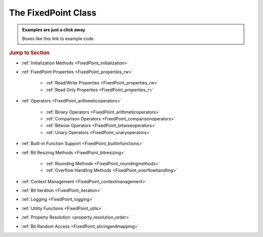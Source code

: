 ..  module:: fixedpoint

###############################################################################
The **FixedPoint** Class
###############################################################################

..  admonition:: Examples are just a click away
    :class: example

    Boxes like this link to example code.

..  rubric:: Jump to Section

* :ref:`Initialization Methods <FixedPoint_initialization>`
* :ref:`FixedPoint Properties <FixedPoint_properties_rw>`

    * :ref:`Read/Write Properties <FixedPoint_properties_rw>`
    * :ref:`Read Only Properties <FixedPoint_properties_r>`

* :ref:`Operators <FixedPoint_arithmeticoperators>`

    * :ref:`Binary Operators <FixedPoint_arithmeticoperators>`
    * :ref:`Comparison Operators <FixedPoint_comparisonoperators>`
    * :ref:`Bitwise Operators <FixedPoint_bitwiseoperators>`
    * :ref:`Unary Operators <FixedPoint_unaryoperators>`

* :ref:`Built-in Function Support <FixedPoint_builtinfunctions>`
* :ref:`Bit Resizing Methods <FixedPoint_bitresizing>`

    * :ref:`Rounding Methods <FixedPoint_roundingmethods>`
    * :ref:`Overflow Handling Methods <FixedPoint_overflowhandling>`

* :ref:`Context Management <FixedPoint_contextmanagement>`
* :ref:`Bit Iteration <FixedPoint_iteration>`
* :ref:`Logging <FixedPoint_logging>`
* :ref:`Utility Functions <FixedPoint_utils>`
* :ref:`Property Resolution <property_resolution_order>`
* :ref:`Bit Random Access <FixedPoint_slicingandmapping>`

..  _FixedPoint_initialization:

..  class:: FixedPoint(init, \
        /, \
        signed=None, \
        m=None, \
        n=None, \
        *, \
        overflow='clamp', \
        rounding='auto', \
        overflow_alert='error', \
        implicit_cast_alert='warning', \
        mismatch_alert='warning', \
        str_base=16)

    :param init:
        Initial value. This argument is required and positional, meaning it
        cannot be keyworded and must come first in the list of arguments.

    :type init:
        float or int or str or FixedPoint

    :param bool signed:
        Signedness, part of the :ref:`Q format <Q_Format>` specification. When
        left unspecified, :meth:`sign` is used to deduce signedness. This
        argument can be keyworded.

    :param int m:
        Number of integer bits, part of the :ref:`Q format <Q_Format>`
        specification. When left unspecified, :meth:`min_m` is used to
        deduce initial integer bit width, after which :meth:`~.FixedPoint.trim`
        is used after rounding to minimize integer bits. This argument can be
        keyworded.

    :param int n:
        Number of fractional bits, part of the :ref:`Q format <Q_Format>`
        specification. When left unspecified, :meth:`min_n` is used to deduce
        fractional bit width. This argument can be keyworded.

    :keyword str overflow:
        Specifies what shall happen when the value :ref:`overflows <overflow>`
        its integer bit width. Valid options are:

            * ``'clamp'`` (default when left unspecified)
            * ``'wrap'``

    :keyword str rounding:
        Specifies how superfluous fractional bits are :ref:`rounded <rounding>`
        away. Valid options are:

            * ``'convergent'`` (default for signed when left unspecified)
            * ``'nearest'`` (default for unsigned when left unspecified)
            * ``'in'``
            * ``'out'``
            * ``'up'``
            * ``'down'``

    :keyword str overflow_alert:
        Specifies the :ref:`notification scheme when overflow occurs
        <overflow_alert>`. Valid options are:

            * ``'error'`` (default when left unspecified)
            * ``'warning'``
            * ``'ignore'``

    :keyword str mismatch_alert:
        Specifies the :ref:`notification scheme when 2 FixedPoints with
        non-matching properties undergo arithmetic <mismatch_alert>`. Valid
        options are:

            * ``'error'``
            * ``'warning'`` (default when left unspecified)
            * ``'ignore'``

    :keyword str implicit_cast_alert:
        Specifies the :ref:`notification scheme when implicit casting is
        performed <implicit_cast_alert>` and the resultant *FixedPoint* is not
        valued the same as the original number. Valid options are:

            * ``'error'``
            * ``'warning'`` (default when left unspecified)
            * ``'ignore'``

    :keyword int str_base:
        Casting a *FixedPoint* to a *str* generates a bit string in the
        base specified by *str_base*. Valid options are:

            * ``16`` (default when left unspecified)
            * ``10``
            * ``8``
            * ``2``

    :raises ValueError:
        * if *init* is a *str* and any of *signed*, *m*, or *n* are not
          specified.
        * if more than *m* + *n* bits are present in *init* (when *init* is a
          *str*).
        * if an :ref:`invalid Q format <Q_Format>` is specified.

    :raises TypeError:
        if *init* is not an *int*, *float*, *str*, or *FixedPoint* and
        cannot be cast to a *float*.

    :raises FixedPointOverflowError:
        if *overflow_alert* is ``'error'`` and *m* is too small to
        represent *init*.

    ..  admonition:: Jump to Examples
        :class: example

        * :ref:`init_float`
        * :ref:`init_int`
        * :ref:`init_str`
        * :ref:`init_fixedpoint`
        * :ref:`initialize_from_other_types`

    ..  method:: from_int(val)

        :param int val:
            Value to set the :class:`FixedPoint` to.

        Set the value of the :class:`FixedPoint` from an integer value. Affects
        only integer bits (since integer require no fractional bits). Must fit
        into the :ref:`Q format <Q_Format>` already designated by the object,
        otherwise :ref:`overflow` will occur.

        ..  admonition:: Jump to Examples
            :class: example

            * :ref:`initializers`

    ..  method:: from_float(val)

        :param float val:
            Value to set the :class:`FixedPoint` to.

        Set the value of the :class:`FixedPoint`. Must fit into the
        :ref:`Q format <Q_Format>` already designated by the object, otherwise
        :ref:`rounding` and/or :ref:`overflow` will occur.

        ..  admonition:: Jump to Examples
            :class: example

            * :ref:`initializers`

    ..  method:: from_string(val)
                 from_str(val)

        :param str val:
            Value to set the :class:`FixedPoint` bits to.

        Directly set the bits of the :class:`FixedPoint`, using the
        :ref:`Q format <Q_Format>` already designated by the object. May be
        a decimal, binary, octal, or hexadecimal string, the latter three of
        which require a ``'0b'``, ``'0o'``, or ``'0x'`` radix, respectively.

        ..  admonition:: Jump to Examples
            :class: example

            * :ref:`initializers`

    ..  _FixedPoint_properties_rw:

    ..  rubric:: FixedPoint Properties

    ..  attribute:: signed

        :type:
            |bool|_

        :getter:
            *True* for signed, *False* for unsigned.

        :setter:
            Set signedness.

        :raises FixedPointOverflowError:
            Fixed point value changes from negative to positive or positive to
            negative (raised only when `overflow_alert` is ``'error'``).

        :raises FixedPointError:
            Changing to *True* with 0 integer bits.

        Change signedness of number. Note that if the MSb is 0, the value of the
        number will not change. Overflow occurs if the MSb is 1.

    ..  attribute:: m

        :type:
            |int|_

        :getter:
            Number of integer bits in the :class:`FixedPoint` number.

        :setter:
            Set the number of integer bits in the :class:`FixedPoint` number.

        :raises FixedPointOverflowError:
            New value for *m* is smaller than needed to represent the current
            :class:`FixedPoint` value (raised only when
            :attr:`~.FixedPoint.overflow_alert` is ``'error'``).

        :raises ValueError:
            Invalid :ref:`Q format <Q_Format>`

        When the number of integer bits increases, sign extension occurs for
        signed numbers, and 0-padding occurs for unsigned numbers. When then
        number of integer bits decreases, overflow handling may occur (per the
        :attr:`~.FixedPoint.overflow` property) if the :class:`FixedPoint`
        value is too large for the new integer bit width.

    ..  attribute:: n

        :type:
            |int|_

        :getter:
            Number of fractional bits in the :class:`FixedPoint` number.

        :setter:
            Set the number of fractional bits in the :class:`FixedPoint` number.

        :raises FixedPointOverflowError:
            Number of fractional bits causes rounding (per the
            :attr:`~.FixedPoint.rounding` property) which induces overflow
            (raised only when :attr:`~.FixedPoint.overflow_alert` is
            ``'error'``).

        :raises ValueError:
            :ref:`Invalid Q format <Q_Format>`

        When the number of fractional bits increases, 0s are appended to the
        fixed point number. When the number of fractional bits decreases,
        rounding may occur (per the :attr:`~.FixedPoint.rounding` property),
        which in turn may cause overflow (per the :attr:`~.FixedPoint.overflow`
        property) if the integer portion of the rounded result is too large to
        fit within the current integer bit width.

    ..  attribute:: str_base

        :type:
            |int|_

        :getter:
            Base of the string generated by :class:`str`.

        :setter:
            Set the base of the string generated by :class:`str`.

        Using the builtin python :class:`str` function on a :class:`FixedPoint`
        casts the object to a string. The string is the bits of the
        :class:`FixedPoint` number in the base specified by
        :attr:`~.FixedPoint.str_base`, but without the radix. Must be one of:

        * 16
        * 10
        * 8
        * 2

        ..  admonition:: Jump to Examples
            :class: example

            * :ref:`str_base`

    ..  attribute:: overflow

        :type:
            |str|_

        :getter:
            The current :attr:`~.FixedPoint.overflow` scheme.

        :setter:
            Set the :attr:`~.FixedPoint.overflow` scheme.

        Overflow occurs when the number of bits required to represent
        a value exceeds the number of integer bits available
        (:attr:`~.FixedPoint.m`). The :attr:`~.FixedPoint.overflow` property of
        a :class:`FixedPoint` specifies how to handle overflow. Must be one of:

        * ``'clamp'``
        * ``'wrap'``

        ..  admonition:: Jump to Examples
            :class: example

            * :ref:`overflow`

    ..  attribute:: rounding

        :type:
            |str|_

        :getter:
            The current :attr:`~.FixedPoint.rounding` scheme.

        :setter:
            Set the :attr:`~.FixedPoint.rounding` scheme.

        Rounding occurs when fractional bits must be removed from the object.
        Some rounding schemes can cause overflow in certain circumstances. Must
        be one of:

        * ``'convergent'``
        * ``'nearest'``
        * ``'in'``
        * ``'out'``
        * ``'up'``
        * ``'down'``

        ..  admonition:: Jump to Examples
            :class: example

            * :ref:`rounding`

    ..  attribute:: overflow_alert

        :type:
            |str|_

        :getter:
            The current :attr:`~.FixedPoint.overflow_alert` scheme.

        :setter:
            Set the :attr:`~.FixedPoint.overflow_alert` scheme.

        When overflow occurs, the :attr:`~.FixedPoint.overflow_alert` property
        indicates how you are notified. Must be one of:

        * ``'error'``
        * ``'warning'``
        * ``'ignore'``

        ..  admonition:: Jump to Examples
            :class: example

            * :ref:`overflow_alert`

    ..  attribute:: mismatch_alert

        :type:
            |str|_

        :getter:
            The current :attr:`~.FixedPoint.mismatch_alert` scheme.

        :setter:
            Set the :attr:`~.FixedPoint.mismatch_alert` scheme.

        When 2 :class:`FixedPoint`\ s interact to create another
        :class:`FixedPoint`, the properties assigned to the new object must be
        resolved from the 2 original objects. Whenever properties between these
        2 objects do not match, the :attr:`~.FixedPoint.mismatch_alert` property
        indicates how you are notified. Must be one of:

        * ``'warning'``
        * ``'error'``
        * ``'ignore'``

        ..  admonition:: Jump to Examples
            :class: example

            * :ref:`mismatch_alert`

    ..  attribute:: implicit_cast_alert

        :type:
            |str|_

        :getter:
            The current :attr:`~.FixedPoint.implicit_cast_alert` scheme.

        :setter:
            Set the :attr:`~.FixedPoint.implicit_cast_alert` scheme.

        Some operations allow a :class:`FixedPoint` to interact with another
        object that is not a :class:`FixedPoint`. Typically, the other object
        will need to be cast to a :class:`FixedPoint`, and is done so
        internally in the class method. If error exists after the cast to
        :class:`FixedPoint`, the :attr:`~.FixedPoint.implicit_cast_alert`
        property indicates how you are notified. Must be one of:

        * ``'warning'``
        * ``'error'``
        * ``'ignore'``

        ..  admonition:: Jump to Examples
            :class: example

            * :ref:`implicit_cast_alert`

    ..  |FixedPointBitsType| replace:: *FixedPointBits*
    ..  _FixedPointBitsType: :ref:`FixedPointBits <FixedPoint_slicingandmapping>`

    ..  _FixedPoint_properties_r:

    ..  attribute:: bits

        :type:
            |FixedPointBitsType|_

        :getter:
            Bits of the fixed point number.

        This is the read-only bits of the :class:`FixedPoint`, stored as an
        integer. This is read only.

        Indexing, slicing, and mapping is available with the
        :class:`FixedPointBits` class.

        ..  admonition:: Jump to Examples
            :class: example

            * :ref:`single_bit_slice`
            * :ref:`multi_bit_slice`
            * :ref:`bit_mapping`

    ..  attribute:: bitmask

        :type:
            |int|_

        :getter:
            Bitmask of the :class:`FixedPoint` number.

        Integer bitmask, equivalent to :math:`2^{m + n} - 1`.

    ..  attribute:: clamped

        :type:
            |bool|_

        :getter:
            *True* if the value of the :class:`FixedPoint` number is
            equal to it minimum or maximum value. *False* otherwise.

    ..  attribute:: qformat

        :type:
            |str|_

        :getter:
            :ref:`Q format <Q_Format>` of the :class:`FixedPoint` number.

        The string takes the form **UQm.n**, where:

        * **U** is only present for unsigned numbers
        * **m** is the number of integer bits
        * **n** is the number of fractional bits

    ..  _FixedPoint_arithmeticoperators:

    ..  rubric:: Arithmetic Operators

    ..  method:: __add__(augend)
                 __iadd__(augned)
                 __radd__(addend)

        ..  note::

            These are the ``+`` and ``+=`` operators.

        :param addend:
            addition term

        :type addend:
            FixedPoint or int or float

        :param augend:
            addition term

        :type augend:
            FixedPoint or int or float

        :return:
            *Sum* of *addend* and *augend*

        :rtype:
            FixedPoint

        :raises ImplicitCastError:
            if the *addend* or *augend* argument cannot be cast to a
            :class:`FixedPoint` without error.

        :raises MismatchError:
            if any *addend* or *augend* properties do not match, and either
            of their :attr:`~.FixedPoint.mismatch_alert` properties is
            ``'error'``.

        ..  note::

            :math:`\it{sum} = \it{addend} + \it{augend}`

        Addition using the ``+`` and ``+=`` operators are
        :ref:`full precision <arithmetic_addition>`; bit growth will occur:

        If both *augend* or *addend* are unsigned, the result is unsigned,
        otherwise the result will be signed.

        ..  admonition:: Jump to Examples
            :class: example

            * :ref:`arithmetic_addition`

    ..  method:: __sub__(subtrahend)
                 __isub__(subtrahend)
                 __rsub__(minuend)

        ..  note::

            These are the ``-`` and ``-=`` operators.

        :param minuend:
            subtraction term

        :type minuend:
            FixedPoint or int or float

        :param subtrahend:
            subtraction term

        :type subtrahend:
            FixedPoint or int or float

        :return:
            *Difference* of *minuend* and *subtrahend*

        :rtype:
            FixedPoint

        :raises ImplicitCastError:
            if the *minuend* or *subtrahend* argument cannot be cast to a
            :class:`FixedPoint` without error.

        :raises FixedPointOverflowError:
            *Subtrahend* > *minuend* and both terms are unsigned.

        :raises MismatchError:
            if any *minuend* or *subtrahend* properties do not match, and either
            of their :attr:`~.FixedPoint.mismatch_alert` properties is
            ``'error'``.

        ..  note::

            :math:`\it{difference} = \it{minuend} - \it{subtrahend}`

        Subtraction using the ``-`` and ``-=`` operators are
        :ref:`full precision <arithmetic_subtraction>`; bit growth will occur.

        If both *minuend* or *subtrahend* are unsigned, the result is unsigned,
        otherwise the result will be signed.

        Overflow can occur for unsigned subtraction.

        ..  admonition:: Jump to Examples
            :class: example

            * :ref:`arithmetic_subtraction`

    ..  method:: __mul__(multiplier)
                 __imul__(multiplier)
                 __rmul__(multiplicand)

        ..  note::

            These are the ``*`` and ``*=`` operators.

        :param multiplier:
            multiplication term

        :type multiplier:
            FixedPoint or int or float

        :param multiplicand:
            multiplication term

        :type multiplicand:
            FixedPoint or int or float

        :return:
            *Product* of *multiplicand* and *multiplier*

        :rtype:
            FixedPoint

        :raises ImplicitCastError:
            if the *addend* or *augend* argument cannot be cast to a
            :class:`FixedPoint` without error.

        :raises MismatchError:
            if any *multiplicand* or *multiplier* properties do not match, and
            either of their :attr:`~.FixedPoint.mismatch_alert` properties is
            ``'error'``.

        ..  note::

            :math:`\it{product} = \it{multiplicand} \times \it{multiplier}`

        Multiplication using the ``*`` and ``*=`` operators are
        :ref:`full precision <arithmetic_multiplication>`; bit growth will
        occur.

        If both *multiplicand* or *multiplier* are unsigned, the result is
        unsigned, otherwise the result will be signed.

        ..  admonition:: Jump to Examples
            :class: example

            * :ref:`arithmetic_multiplication`

    ..  method:: __pow__(exponent)
                 __ipow__(exponent)

        ..  note::

            These are the ``**`` and ``**=`` operators.

        :param int exponent:
            The exponent to the :class:`FixedPoint` base. Must be positive.

        :return:
            *Result* of the *base* raised to the *exponent* power.

        :rtype:
            FixedPoint

        ..  note::

            :math:`\it{result} = \it{base}^{\it{exponent}}`

        Exponentiation using the ``**`` and ``**=`` operators are
        :ref:`full precision <arithmetic_exponentiation>`; bit growth will
        occur.

        The *result* has the same signedness as the *base*.

        Only positive integers are supported as the *exponent*.

        ..  admonition:: Jump to Examples
            :class: example

            * :ref:`arithmetic_exponentiation`

    ..  _FixedPoint_comparisonoperators:

    ..  rubric:: Comparison Operators

    ..  method:: __lt__(other)
                 __le__(other)
                 __gt__(other)
                 __ge__(other)
                 __eq__(other)
                 __ne__(other)

        ..  note::

            These are the ``<``, ``<=``, ``>``, ``>=``, ``==`` and ``!=``
            operators.

        :param other:
            Numeric object to compare to

        :type other:
            FixedPoint or int or float

        :returns:
            *True* if the comparison is true, *False* otherwise

        :rtype:
            bool

    ..  method:: __cmp__(other)

        :param other:
            Numeric object to compare to

        :type other:
            FixedPoint or int or float

        :returns:
            * a negative number if the object is < *other*
            * 0 if the object == *other*
            * a positive number if the object is > *other*

        :rtype:
            int

        Generic comparison object. Not used for comparisons in python 3 but
        used internally by all other comparisons.

    ..  _FixedPoint_bitwiseoperators:

    ..  rubric:: Bitwise Operators

    ..  method:: __lshift__(nbits)
                 __ilshift__(nbits)

        ..  note::

            These are the ``<<`` and ``<<=`` operators.

        :param int nbits:
            Number of bits to shift left.

        :rtype:
            FixedPoint

        Bit shifting does not change the :class:`FixedPoint`\ 's
        :ref:`Q format <Q_Format>`. The *nbits* leftmost bits are discarded.

        To keep bits after shifting, multiply the object by :math:`2^{nbits}`
        instead of using the ``<<`` or ``<<=`` operator.

        If *nbits* < 0, bits are shifted right using ``>>`` or ``>>=`` by
        ``abs(nbits)`` instead.

        ..  admonition:: Jump to Examples
            :class: example

            * :ref:`left_shift`

    ..  method:: __rshift__(nbits)
                 __irshift__(nbits)

        ..  note::

            These are the ``>>`` and ``>>=`` operators.

        :param int nbits:
            Number of bits to shift right.

        :return:
            Original :class:`FixedPoint` with bits shifted right.

        :rtype:
            FixedPoint

        Bit shifting does not change the :class:`FixedPoint`\ 's
        :ref:`Q format <Q_Format>`. The *nbits* rightmost bits are discarded.

        To keep bits after shifting, multiply the object by :math:`2^{-nbits}`
        instead of using the ``>>`` or ``>>=`` operator.

        For signed numbers, sign extension occurs.

        If *nbits* < 0, bits are shifted right using ``<<`` or ``<<=`` by
        ``abs(nbits)`` instead.

        ..  admonition:: Jump to Examples
            :class: example

            * :ref:`right_shift`

    ..  method:: __and__(other)
                 __iand__(other)
                 __rand__(other)

        ..  note::

            These are the ``&`` and ``&=`` operators.

        :param other:
            Object to bitwise AND with

        :type other:
            int or FixedPoint

        :return:
            Original object's bits bitwise ANDed with *other*'s bits.

        :rtype:
            FixedPoint

        When ANDing 2 :class:`FixedPoint`\ s, the binary point is not aligned.

        After ANDing, the result is masked with the leftmost
        :attr:`.FixedPoint.bitmask` and assigned to the :attr:`~.FixedPoint.bits`
        of the return value.

        ..  admonition:: Jump to Examples
            :class: example

            * :ref:`Bitwise ANDing <and_or_xor>`

    ..  method:: __or__(other)
                 __ior__(other)
                 __ror__(other)

        ..  note::

            These are the ``|`` and ``|=`` operators.

        :param other:
            Object to bitwise OR with

        :type other:
            int or FixedPoint

        :return:
            Original object's bits bitwise ORed with *other*'s bits.

        :rtype:
            FixedPoint

        When ORing 2 :class:`FixedPoint`\ s, the binary point is not aligned.

        After ORing, the result is masked with the leftmost
        :attr:`.FixedPoint.bitmask` and assigned to the :attr:`~.FixedPoint.bits`
        of the return value.

        ..  admonition:: Jump to Examples
            :class: example

            * :ref:`Bitwise ORing <and_or_xor>`

    ..  method:: __xor__(other)
                 __ixor__(other)
                 __rxor__(other)

        ..  note::

            These are the ``^`` and ``^=`` operators.

        :param other:
            Object to bitwise XOR with

        :type other:
            int or FixedPoint

        :return:
            Original object's bits bitwise XORed with *other*'s bits.

        :rtype:
            FixedPoint

        When XORing 2 :class:`FixedPoint`\ s, the binary point is not aligned.

        After XORing, the result is masked with the leftmost
        :attr:`.FixedPoint.bitmask` and assigned to the :attr:`~.FixedPoint.bits`
        of the return value.

        ..  admonition:: Jump to Examples
            :class: example

            * :ref:`Bitwise XORing <and_or_xor>`

    ..  _FixedPoint_unaryoperators:

    ..  rubric:: Unary Operators

    ..  method:: __invert__()

        ..  note::

            This is the unary ``~`` operator.

        :return:
            Copy of original object with bits inverted.

        :rtype:
            FixedPoint

        ..  admonition:: Jump to Examples
            :class: example

            * :ref:`Bitwise Inversion <inversion>`

    ..  method:: __pos__()

        ..  note::

            This is the unary ``+`` operator.

        :return:
            Copy of original object.

        :rtype:
            FixedPoint

    ..  method:: __neg__()

        ..  note::

            This is the unary ``-`` operator.

        :return:
            Negated copy of original object negated.

        :rtype:
            FixedPoint

        :raises FixedPointError:
            if unsigned number is negated.

        :raises FixedPointOverflowError:
            if the negative value is larger than the :ref:`Q format <Q_Format>`
            allows (raised only if :attr:`~.FixedPoint.overflow_alert` is
            ``'error'``).

        In an attempt to minimize user error, unsigned numbers cannot be
        negated. The idea is that you should be doing this very intentionally.

        ..  admonition:: Jump to Examples
            :class: example

            * :ref:`Negation <negation_abs>`

    ..  _FixedPoint_builtinfunctions:

    ..  rubric:: Built-in Function Support

    ..  method:: __abs__()

        ..  note::

            This is the built-in :func:`abs` function.

        :return:
            Absolute value.

        :rtype:
            FixedPoint

        :raises FixedPointOverflowError:
            if the absolute value of a negative-valued number is larger than the
            :ref:`Q format <Q_Format>` allows (raised only if
            :attr:`~.FixedPoint.overflow_alert` is ``'error'``).

        Signedness does not change.

        ..  admonition:: Jump to Examples
            :class: example

            * :ref:`Absolute Value <negation_abs>`

    ..  method:: __int__()

        ..  note::

            This is the built-in :class:`int` function.

        :return:
            Only the integer bits of the :class:`FixedPoint` number.

        :rtype:
            int

        Fractional bits are ignored, which is the same as rounding down.

    ..  method:: __float__()

        ..  note::

            This is the built-in :class:`float` function.

        :return:
            Floating point cast of the :class:`FixedPoint` number.

        :rtype:
            float

        When casting to a *float* would result in an :exc:`OverflowError`,
        ``float('inf')`` or ``float('-inf')`` is returned instead.

        ..  warning::

            A typical Python :class:`float` follows `IEEE 754`_ double-precision
            format, which means there's 52 mantissa bits and a sign bit (you
            can verify this by examining `sys.float_info`). Thus for
            :class:`FixedPoint` word lengths beyond 52 bits, the :class:`float`
            cast may lose precision or resolution.

    ..  method:: __bool__()

        ..  note::

            This is the built-in :class:`bool` function.

        :return:
            *False* if :attr:`.FixedPoint.bits` are non-zero,
            *True* otherwise.

        :rtype:
            bool

    ..  method:: __index__()

        ..  note::

            This is the built-in :func:`hex`, :func:`oct`, and :func:`bin`
            functions.

        :return:
            Bits of the :class:`FixedPoint` number.

        :rtype:
            int

        Calling :func:`hex`, :func:`oct`, or :func:`bin` on a
        :class:`FixedPoint` generates a :class:`str` with the
        :attr:`.FixedPoint.bits` represented as a hexadecimal, octal, or binary
        string. The radix prepends the :attr:`~.FixedPoint.bits`, which do not
        contain any left-padded zeros.

    ..  method:: __str__()

        ..  note::

            This is the built-in :class:`str` function.

        :return:
            Bits of the :class:`FixedPoint` number, left padded to the number of
            bits in the number, in the base specified by the
            :attr:`~.FixedPoint.str_base` property.

        :rtype:
            str

        Calling ``str()`` will generate a hexadecimal, octal, or binary string
        (according to the :attr:`~.FixedPoint.str_base` property setting)
        without the radix, and 0-padded to the actual bit width of the
        :class:`FixedPoint` number. Decimal strings are not 0-padded.

        This string represents the bits of the number, thus will always be
        non-negative.

        Signedness does not change.

        ..  admonition:: Jump to Examples
            :class: example

            * :ref:`str_conversion`

    ..  method:: __format__()

        ..  note::

            This is the built-in :meth:`str.format` and :func:`format` function,
            and also applies to
            :pyref:`f-strings <lexical_analysis.html#f-strings>`.

        :return:
            Formatted string, various formats available.

        :rtype:
            str

        ..  STRING FORMATTING INCLUDE START

        A :class:`FixedPoint` can be formatted as a :class:`str`,
        :class:`float`, or :class:`int` would, depending on the
        :pylib:`format string syntax <string.html#format-string-syntax>`.

        ..  table:: Standard Format Specifier Parsing Summary

            +-------------------+----------------+-------------------------------------+
            | | ``format_spec`` | Formatted Type | | Formatted Value                   |
            | | ``type``        |                | | (given ``x = FixedPoint(...)``\ ) |
            +===================+================+=====================================+
            | ``'s'``           | :class:`str`   | | ``str(x)``                        |
            |                   |                | | (depends on ``x.str_base``)       |
            +-------------------+                +-------------------------------------+
            | ``'q'``           |                | ``x.qformat``                       |
            +-------------------+----------------+-------------------------------------+
            | | ``'b'``         | :class:`int`   | ``x.bits``                          |
            | | (binary)        |                |                                     |
            +-------------------+                |                                     |
            | | ``'d'``         |                |                                     |
            | | (decimal)       |                |                                     |
            +-------------------+                |                                     |
            | | ``'o'``         |                |                                     |
            | | (octal)         |                |                                     |
            +-------------------+                |                                     |
            | | ``'x'``         |                |                                     |
            | | (lowercase      |                |                                     |
            | | hexadecimal)    |                |                                     |
            +-------------------+                |                                     |
            | | ``'X'``         |                |                                     |
            | | (uppercase      |                |                                     |
            | | hexadecimal)    |                |                                     |
            +-------------------+                +-------------------------------------+
            | ``'...m'``        |                | | ``x['int']``                      |
            | :sup:`1`          |                | | (integer bits only)               |
            +-------------------+                +-------------------------------------+
            | ``'...n'``        |                | | ``x['frac']``                     |
            | :sup:`1`          |                | | (fractional bits only)            |
            +-------------------+----------------+-------------------------------------+
            | ``'e'``           | :class:`float` | ``float(x)``                        |
            +-------------------+                |                                     |
            | ``'E'``           |                |                                     |
            +-------------------+                |                                     |
            | ``'f'``           |                |                                     |
            +-------------------+                |                                     |
            | ``'F'``           |                |                                     |
            +-------------------+                |                                     |
            | ``'g'``           |                |                                     |
            +-------------------+                |                                     |
            | ``'G'``           |                |                                     |
            +-------------------+                |                                     |
            | ``'%'``           |                |                                     |
            +-------------------+----------------+-------------------------------------+

        :sup:`1` Append to the specifier of another formatted  :class:`int`.
        E.g., ``'bn'`` would format the fractional bits of ``x`` in binary.

        ..  STRING FORMATTING INCLUDE END

        ..  admonition:: Jump to Examples
            :class: example

            * :ref:`string_formatting`

    ..  method:: __len__()

        ..  note::

            This is the built-in :func:`len` function..

        :return:
            Number of bits in the :class:`FixedPoint`.

        :rtype:
            int

    ..  method:: __repr__()

        ..  note::

            This is the built-in :func:`repr` function, which is also the output
            shown when a :class:`FixedPoint` is not assigned to a
            variable.

        :return:
            Python executable code; a :class:`str` representation of the object.

        :rtype:
            str

        This generates a code string that will exactly reproduce the
        :class:`FixedPoint`\ 's value and properties.

    ..  _FixedPoint_bitresizing:

    ..  rubric:: Bit Resizing Methods

    ..  method:: resize(m, n, /, rounding=None, overflow=None, alert=None)

        :param int m:
            Number of integer bits to resize to.

        :param int n:
            Number of fractional bits to resize to

        :param str rounding:
            Temporary :attr:`~.FixedPoint.rounding` scheme to use. Can be
            keyworded.

        :param str overflow:
            Temporary :attr:`~.FixedPoint.overflow` scheme to use. Can be
            keyworded.

        :param str alert:
            Temporary :attr:`~.FixedPoint.overflow_alert` scheme to use. Can be
            keyworded.

        :raises FixedPointOverflowError:
            if resizing causes overflow (raised only if *alert* - or
            :attr:`~.FixedPoint.overflow_alert` if *alert* is not specified -
            is ``'error'``).

        Fractional bits are resized first, them integer bits. Bit sizes can grow
        or shrink from their current value.

        Rounding, overflow handling, and overflow alert notification severity
        can be temporarily modified within the scope of this method. I.e.,
        specifying the *rounding*, *overflow*, or *alert* arguments will only
        take effect within this method; it will not permanently change the
        property settings of the object. If left unspecified, the current
        property setting is used.

        ..  admonition:: Jump to Examples
            :class: example

            * :ref:`Resize uses the context manager <resize_implementation>`

    ..  method:: trim(ints=None, fracs=None)

        :param bool ints:
            Set to *True* to trim off superfluous integer bits

        :param bool fracs:
            Set to *True* to trim off superfluous fractional bits

        Trims off excess bits, including:

        * up to :attr:`~.FixedPoint.n` trailing 0s
        * for unsigned numbers:

          * up to :attr:`~.FixedPoint.m` leading 0s

        * for signed numbers:

          * up to :attr:`~.FixedPoint.m` - 1 leading 0s for positive numbers,
            leaving one leading 0 in front of the first 1 encountered
          * up to :attr:`~.FixedPoint.m` - 1 leading 1s, for negative numbers,
            leaving one leading 1 in front of the first 0 encountered

        Resultant :ref:`Q format <Q_Format>` is always valid. For the
        :class:`FixedPoint` value of 0, resulting Q format is *[U]Q1.0*.

        Opt to trim off only fractional bits or only integer bits by setting
        *fracs* or *ints*, respectively, to *True*. When left unspecified,
        both integer and fractional bits are trimmed.

    ..  _FixedPoint_roundingmethods:

    ..  rubric:: Rounding Methods

    ..  method:: __round__(n)

        ..  note::

            This is the built-in :func:`round` function.

        :param int n:
            Number of bits remaining after round

        :return:
            A copy of the :class:`FixedPoint` rounded to *n* bits.

        :rtype:
            FixedPoint

        :raises FixedPointOverflowError:
            if rounding causes overflow (raised only if the
            :attr:`~.FixedPoint.overflow_alert` property setting is
            ``'error'``).

        Rounds a copy of the :class:`FixedPoint` using the rounding scheme
        specified by the :attr:`~.FixedPoint.rounding` property setting.

    ..  method:: __floor__()

        ..  note::

            This is the built-in :func:`math.floor` function. It does not
            modify the object given to it, but creates a copy and operates on
            it instead.

        :rtype:
            FixedPoint

        Rounds to the integer closest to :math:`-\infty`, but does not modify
        the fractional bit width.

    ..  method:: __ceil__()

        ..  note::

            This is the built-in :func:`math.ceil` function. It does not
            modify the object given to it, but creates a copy and operates on
            it instead.

        :rtype:
            FixedPoint

        :raisesFixedPointOverflowError:
            if the integer value of the :class:`FixedPoint` is already at its
            maximum possible value (raised only if
            :attr:`~.FixedPoint.overflow_alert` is ``'error'``)

        Rounds to the integer closest to :math:`+\infty`, leaving 0 fractional
        bits. For values other than 0, this requires :attr:`~.FixedPoint.m` to
        be non-zero.

    ..  method:: __trunc__()

        ..  note::

            This is the built-in :func:`math.trunc` function. It does not
            modify the object given to it, but creates a copy and operates on
            it instead.

        :rtype:
            FixedPoint

        Rounds to the integer closest to :math:`-\infty`, leaving 0
        fractional bits. If :attr:`~.FixedPoint.m` is 0, it is changed to 1,
        otherwise :attr:`~.FixedPoint.m` is not modified.

    ..  method:: round(n)

        :param int n:
            Number of fractional bits remaining after rounding

        :raises FixedPointOverflowError:
            if rounding causes overflow (raised only if
            :attr:`~.FixedPoint.overflow_alert` is ``'error'``)

        Rounds the :class:`FixedPoint` using the rounding scheme specified by
        the :attr:`~.FixedPoint.rounding` property setting.

    ..  method:: convergent(n)
                 round_convergent(n)

        :param int n:
            Number of fractional bits remaining after rounding

        :raises FixedPointOverflowError:
            if rounding causes overflow (raised only if
            :attr:`~.FixedPoint.overflow_alert` is ``'error'``)

        Rounds to *n* fractional bits, biased toward the nearest value with
        ties rounding to the nearest even value.

        ..  admonition:: Jump to Examples
            :class: example

            * :ref:`Numerical examples from initialization <convergent>`

    ..  method:: round_nearest(n)

        :param int n:
            Number of fractional bits remaining after rounding

        :raises FixedPointOverflowError:
            if rounding causes overflow (raised only if
            :attr:`~.FixedPoint.overflow_alert` is ``'error'``)

        Rounds the :class:`FixedPoint` to *n* fractional bits, biased toward the
        nearest value with ties rounding to :math:`+\infty`.

        ..  admonition:: Jump to Examples
            :class: example

            * :ref:`Numerical examples from initialization <nearest>`

    ..  method:: round_in(n)

        :param int n:
            Number of fractional bits remaining after rounding

        Rounds the :class:`FixedPoint` to *n* fractional bits toward 0.

        ..  admonition:: Jump to Examples
            :class: example

            * :ref:`Numerical examples from initialization <in>`

    ..  method:: round_out(n)

        :param int n:
            Number of fractional bits remaining after rounding

        :raises FixedPointOverflowError:
            if rounding causes overflow (raised only if
            :attr:`~.FixedPoint.overflow_alert` is ``'error'``)

        Rounds the :class:`FixedPoint` to *n* fractional bits, biased toward the
        nearest value with ties rounding away from 0.

        ..  admonition:: Jump to Examples
            :class: example

            * :ref:`Numerical examples from initialization <out>`

    ..  method:: round_down(n)

        :param int n:
            Number of fractional bits remaining after rounding

        Rounds the :class:`FixedPoint` to *n* fractional bits toward
        :math:`-\infty`.

        ..  admonition:: Jump to Examples
            :class: example

            * :ref:`Numerical examples from initialization <down>`

    ..  method:: round_up(n)

        :param int n:
            Number of fractional bits remaining after rounding

        :raises FixedPointOverflowError:
            if rounding causes overflow (raised only if
            :attr:`~.FixedPoint.overflow_alert` is ``'error'``)

        Rounds the :class:`FixedPoint` to *n* fractional bits toward
        :math:`+\infty`.

        ..  admonition:: Jump to Examples
            :class: example

            * :ref:`Numerical examples from initialization <up>`

    ..  method:: keep_msbs(m, n, /, rounding=None, overflow=None, alert=None)

        :param int m:
            Number of integer bits in the result

        :param int n:
            Number of fractional bits in the result

        :param str rounding:
            Temporary :attr:`~.FixedPoint.rounding` scheme to use. Can be
            keyworded.

        :param str overflow:
            Temporary :attr:`~.FixedPoint.overflow` scheme to use. Can be
            keyworded.

        :param str alert:
            Temporary :attr:`~.FixedPoint.overflow_alert` scheme to use. Can be
            keyworded.

        :raises FixedPointOverflowError:
            if rounding causes overflow (raised only if *alert* - or
            :attr:`~.FixedPoint.overflow_alert` if *alert* is not specified -
            is ``'error'``)

        Rounds away LSb(s), leaving *m* + *n* bit(s), using the *rounding*
        scheme specified, then interprets the result with *m* integer bits
        and *n* fractional bits.

        The rounding, overflow handling, and overflow alert notification schemes
        can be temporarily modified within the scope of this method. I.e.,
        specifying the *rounding*, *overflow*, or *alert* arguments will only
        take effect within this method; it will not permanently change the
        property settings of the object. The current property setting for any
        of these unspecified arguments is used.

        While other rounding functions cannot round beyond the fractional bits
        in a :class:`FixedPoint`, :meth:`~.FixedPoint.keep_msbs` will keep an
        arbitrary number of the :class:`FixedPoint`\ 's most significant bits,
        regardless of its current :ref:`Q format <Q_Format>`. The resulting
        :ref:`Q format <Q_Format>` must be valid.

    ..  _FixedPoint_overflowhandling:

    ..  rubric:: Overflow Handling

    ..  method:: clamp(m, /, alert=None)

        :param int m:
            Number of integer bits remaining after clamping

        :param str alart:
            Temporary :attr:`~.FixedPoint.overflow_alert` scheme to use. Can be
            keyworded.

        :raises FixedPointOverflowError:
            if new integer bit width is too small to represent the
            :class:`FixedPoint` object value (raised only if *alert* - or
            :attr:`~.FixedPoint.overflow_alert` if *alert* is not specified -
            is ``'error'``)

        Reduces the number of integer bits in the :class:`FixedPoint` to *m*,
        clamping to the minimum or maximum value on overflow.

        The overflow alert notification scheme can be temporarily modified
        within the scope of the method by using the *alert* argument. When
        left unspecified, the :attr:`~.FixedPoint.overflow_alert` property
        setting is used.

        ..  admonition:: Jump to Examples
            :class: example

            * :ref:`Numerical examples from initialization <clamp>`

    ..  method:: wrap(m, /, alert=None)

        :param int m:
            Number of integer bits remaining after wrapping

        :param str alart:
            Temporary :attr:`~.FixedPoint.overflow_alert` scheme to use. Can be
            keyworded.

        :raises FixedPointOverflowError:
            if new integer bit width is too small to represent the
            :class:`FixedPoint` object value (raised only if *alert* - or
            :attr:`~.FixedPoint.overflow_alert` if *alert* is not specified -
            is ``'error'``)

        Reduces the number of integer bits in the :class:`FixedPoint` to *m*,
        masking away the removed integer bits.

        The overflow alert notification scheme can be temporarily modified
        within the scope of the method by using the *alert* argument. When
        left unspecified, the :attr:`~.FixedPoint.overflow_alert` property
        setting is used.

        ..  admonition:: Jump to Examples
            :class: example

            * :ref:`Numerical examples from initialization <wrap>`

    ..  method:: keep_lsbs(m, n, /, overflow=None, alert=None)

        :param int m:
            Number of integer bits in the result

        :param int n:
            Number of fractional bits in the result

        :param str overflow:
            Temporary :attr:`~.FixedPoint.overflow` scheme to use. Can be
            keyworded.

        :param str alert:
            Temporary :attr:`~.FixedPoint.overflow_alert` scheme to use. Can be
            keyworded.

        :raises FixedPointOverflowError:
            if new *m* + *n* bits is too small to represent the
            :class:`FixedPoint` value (raised only if *alert* - or
            :attr:`~.FixedPoint.overflow_alert` if *alert* is not specified -
            is ``'error'``)

        Removes MSb(s), leaving *m* + *n* bit(s), using the *overflow*
        scheme specified, then interprets the result with *m* integer bits
        and *n* fractional bits.

        The overflow handling and overflow alert notification schemes can be
        temporarily modified within the scope of this method. I.e., specifying
        the *overflow* or *alert* arguments will only take effect within this
        method; it will not permanently change the property settings of the
        object. The current property setting for any of these unspecified
        arguments is used.

        While other overflow handling functions cannot remove MSbs beyond their
        integer bits in a :class:`FixedPoint`, :meth:`~.FixedPoint.keep_lsbs`
        will keep an arbitrary number of the :class:`FixedPoint`\ 's least
        significant bits, regardless of  its current :ref:`Q format <Q_Format>`.
        The resulting :ref:`Q format <Q_Format>` must be valid.

    ..  _FixedPoint_contextmanagement:

    ..  rubric:: Context Management

    ..  method:: __enter__()
                 __exit__(exc_type, *args)
                 __call__(*, safe_retain=False, **props)

        .. note::

            This is the built-in :pyref:`with statement <compound_stmts.html#with>`.

        :keyword bool safe_retain:
            Set to *True* to retain the changes made within the context as
            long as no exceptions were raised. Set to *False* (or leave
            unspecified) if the the changes made within the context are to be
            undone when the context exits.

        :keyword props:
            Any keyword-able argument from the :class:`FixedPoint` constructor,
            including:

            * signed (*bool*)
            * m (*int*)
            * n (*int*)
            * overflow (*str*)
            * rounding (*str*)
            * overflow_alert (*str*)
            * mismatch_alert (*str*)
            * implicit_cast_alert (*str*)
            * str_base (*int*)

        :raises AttributeError:
            if invalid keyword is specified

        :raises PermissionError:
            if a private or read-only :class:`FixedPoint` property/attribute is
            specified

        ..  note::

            This is the built-in :pyref:`with statement <compound_stmts.html#with>`,
            in conjunction with the ``(...)`` operator.

        While the ``__call__`` method is not typically associated with the
        context manager, the :class:`FixedPoint` class uses this method to
        assign attributes temporarily (or permanently, with appropriate use of
        the *safe_retain* keyword) to the :class:`FixedPoint` called, within the
        context of the :pyref:`with statement <compound_stmts.html#with>`.

        Using the ``__call__`` method is optional when *safe_retain* does not
        need to be *True*.

        ..  admonition:: Jump to Examples
            :class: example

            * :doc:`context-management`

    ..  _FixedPoint_iteration:

    ..  method:: __iter__()
                 __reversed__()

        ..  note::

            This is the built-in :func:`iter` and :func:`reversed` function,
            which is also utilized in
            :pytut:`for loop <controlflow.html#for-statements>`
            iteration.

        :return:
            A single bit at a time from MSb to LSb (for ``__iter__``) or
            LSb to MSb (for ``__reversed__``).

        :rtype:
            int

        Iterate through each bit of the :class:`FixedPoint`.

    ..  _FixedPoint_logging:

    ..  staticmethod:: enable_logging()

        Enables logging to *fixedpoint.log*, located in the root directory of
        the :mod:`fixedpoint` module.

        On initial import, logging is disabled.

        Any time this method is called, *fixedpoint.log* is erased.

    ..  staticmethod:: disable_logging()

        Disables logging to *fixedpoint.log*.

    ..  _FixedPoint_utils:

    ..  classmethod:: sign(val)

        :param val:
            Value from which to discern the sign.

        :type val:
            FixedPoint or int or float

        :return:
            * -1 if *val* < 0
            * +1 if *val* > 0
            * 0 if *val* == 0

        :rtype:
            int

        Determine the sign of a number.

    ..  classmethod:: min_m(val, /, signed=None)

        :param val:
            Value to analyze

        :type val:
            int or float

        :param bool signed:
            *True* if signed, *False* if unsigned

        :return:
            Minimum value for :attr:`.FixedPoint.m` for which *val* can be
            represented without overflow.

        :rtype:
            int

        Calculate the minimum value for :attr:`.FixedPoint.m` for which *va*
        can be represented without overflow. If *signed* is not specified, it is
        deduced from the value of *val*. When *val* < 0, *signed* is ignored.

        Worst case rounding is assumed (e.g., ``min_m(3.25)`` returns 3, in case
        3.25 needs to be rounded up to 4).

    ..  classmethod:: min_n(val)

        :param val:
            Value to analyze

        :type val:
            float

        :return:
            Minimum value for :attr:`.FixedPoint.n` for which *val* can be
            represented exactly.

        :rtype:
            int

        ..  Implemented as a recursive binary search,
            which is super fast and cool!
            But you don't get to know that :/
